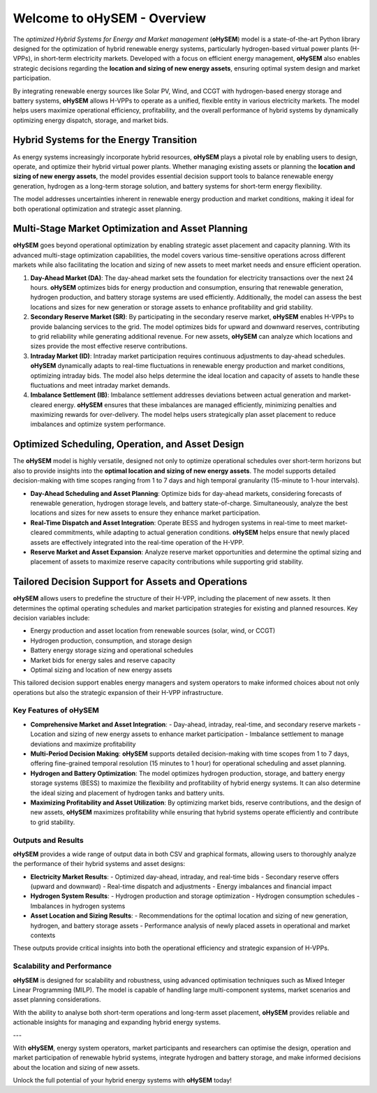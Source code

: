 .. oHySEM documentation master file, created by Erik Alvarez

============================
Welcome to oHySEM - Overview
============================

The *optimized Hybrid Systems for Energy and Market management* (**oHySEM**) model is a state-of-the-art Python library designed for the optimization of hybrid renewable energy systems, particularly hydrogen-based virtual power plants (H-VPPs), in short-term electricity markets. Developed with a focus on efficient energy management, **oHySEM** also enables strategic decisions regarding the **location and sizing of new energy assets**, ensuring optimal system design and market participation.

By integrating renewable energy sources like Solar PV, Wind, and CCGT with hydrogen-based energy storage and battery systems, **oHySEM** allows H-VPPs to operate as a unified, flexible entity in various electricity markets. The model helps users maximize operational efficiency, profitability, and the overall performance of hybrid systems by dynamically optimizing energy dispatch, storage, and market bids.

.. image:: /../img/System.png
   :scale: 40%
   :align: center

Hybrid Systems for the Energy Transition
----------------------------------------

As energy systems increasingly incorporate hybrid resources, **oHySEM** plays a pivotal role by enabling users to design, operate, and optimize their hybrid virtual power plants. Whether managing existing assets or planning the **location and sizing of new energy assets**, the model provides essential decision support tools to balance renewable energy generation, hydrogen as a long-term storage solution, and battery systems for short-term energy flexibility.

The model addresses uncertainties inherent in renewable energy production and market conditions, making it ideal for both operational optimization and strategic asset planning.

Multi-Stage Market Optimization and Asset Planning
---------------------------------------------------

**oHySEM** goes beyond operational optimization by enabling strategic asset placement and capacity planning. With its advanced multi-stage optimization capabilities, the model covers various time-sensitive operations across different markets while also facilitating the location and sizing of new assets to meet market needs and ensure efficient operation.

1. **Day-Ahead Market (DA)**:
   The day-ahead market sets the foundation for electricity transactions over the next 24 hours. **oHySEM** optimizes bids for energy production and consumption, ensuring that renewable generation, hydrogen production, and battery storage systems are used efficiently. Additionally, the model can assess the best locations and sizes for new generation or storage assets to enhance profitability and grid stability.

2. **Secondary Reserve Market (SR)**:
   By participating in the secondary reserve market, **oHySEM** enables H-VPPs to provide balancing services to the grid. The model optimizes bids for upward and downward reserves, contributing to grid reliability while generating additional revenue. For new assets, **oHySEM** can analyze which locations and sizes provide the most effective reserve contributions.

3. **Intraday Market (ID)**:
   Intraday market participation requires continuous adjustments to day-ahead schedules. **oHySEM** dynamically adapts to real-time fluctuations in renewable energy production and market conditions, optimizing intraday bids. The model also helps determine the ideal location and capacity of assets to handle these fluctuations and meet intraday market demands.

4. **Imbalance Settlement (IB)**:
   Imbalance settlement addresses deviations between actual generation and market-cleared energy. **oHySEM** ensures that these imbalances are managed efficiently, minimizing penalties and maximizing rewards for over-delivery. The model helps users strategically plan asset placement to reduce imbalances and optimize system performance.

Optimized Scheduling, Operation, and Asset Design
--------------------------------------------------

The **oHySEM** model is highly versatile, designed not only to optimize operational schedules over short-term horizons but also to provide insights into the **optimal location and sizing of new energy assets**. The model supports detailed decision-making with time scopes ranging from 1 to 7 days and high temporal granularity (15-minute to 1-hour intervals).

- **Day-Ahead Scheduling and Asset Planning**: Optimize bids for day-ahead markets, considering forecasts of renewable generation, hydrogen storage levels, and battery state-of-charge. Simultaneously, analyze the best locations and sizes for new assets to ensure they enhance market participation.

- **Real-Time Dispatch and Asset Integration**: Operate BESS and hydrogen systems in real-time to meet market-cleared commitments, while adapting to actual generation conditions. **oHySEM** helps ensure that newly placed assets are effectively integrated into the real-time operation of the H-VPP.

- **Reserve Market and Asset Expansion**: Analyze reserve market opportunities and determine the optimal sizing and placement of assets to maximize reserve capacity contributions while supporting grid stability.

Tailored Decision Support for Assets and Operations
---------------------------------------------------

**oHySEM** allows users to predefine the structure of their H-VPP, including the placement of new assets. It then determines the optimal operating schedules and market participation strategies for existing and planned resources. Key decision variables include:

- Energy production and asset location from renewable sources (solar, wind, or CCGT)
- Hydrogen production, consumption, and storage design
- Battery energy storage sizing and operational schedules
- Market bids for energy sales and reserve capacity
- Optimal sizing and location of new energy assets

This tailored decision support enables energy managers and system operators to make informed choices about not only operations but also the strategic expansion of their H-VPP infrastructure.

Key Features of oHySEM
======================

- **Comprehensive Market and Asset Integration**:
  - Day-ahead, intraday, real-time, and secondary reserve markets
  - Location and sizing of new energy assets to enhance market participation
  - Imbalance settlement to manage deviations and maximize profitability

- **Multi-Period Decision Making**:
  **oHySEM** supports detailed decision-making with time scopes from 1 to 7 days, offering fine-grained temporal resolution (15 minutes to 1 hour) for operational scheduling and asset planning.

- **Hydrogen and Battery Optimization**:
  The model optimizes hydrogen production, storage, and battery energy storage systems (BESS) to maximize the flexibility and profitability of hybrid energy systems. It can also determine the ideal sizing and placement of hydrogen tanks and battery units.

- **Maximizing Profitability and Asset Utilization**:
  By optimizing market bids, reserve contributions, and the design of new assets, **oHySEM** maximizes profitability while ensuring that hybrid systems operate efficiently and contribute to grid stability.

Outputs and Results
===================

**oHySEM** provides a wide range of output data in both CSV and graphical formats, allowing users to thoroughly analyze the performance of their hybrid systems and asset designs:

- **Electricity Market Results**:
  - Optimized day-ahead, intraday, and real-time bids
  - Secondary reserve offers (upward and downward)
  - Real-time dispatch and adjustments
  - Energy imbalances and financial impact

- **Hydrogen System Results**:
  - Hydrogen production and storage optimization
  - Hydrogen consumption schedules
  - Imbalances in hydrogen systems

- **Asset Location and Sizing Results**:
  - Recommendations for the optimal location and sizing of new generation, hydrogen, and battery storage assets
  - Performance analysis of newly placed assets in operational and market contexts

These outputs provide critical insights into both the operational efficiency and strategic expansion of H-VPPs.

Scalability and Performance
===========================

**oHySEM** is designed for scalability and robustness, using advanced optimisation techniques such as Mixed Integer Linear Programming (MILP). The model is capable of handling large multi-component systems, market scenarios and asset planning considerations.

With the ability to analyse both short-term operations and long-term asset placement, **oHySEM** provides reliable and actionable insights for managing and expanding hybrid energy systems.

---

With **oHySEM**, energy system operators, market participants and researchers can optimise the design, operation and market participation of renewable hybrid systems, integrate hydrogen and battery storage, and make informed decisions about the location and sizing of new assets.

Unlock the full potential of your hybrid energy systems with **oHySEM** today!
